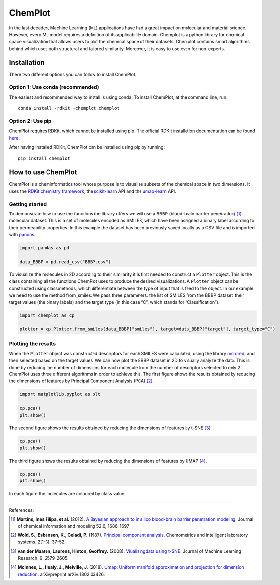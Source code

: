 ChemPlot
===========================================================

In the last decades, Machine Learning (ML) applications have had a great impact on molecular
and material science. However, every ML model requires a definition of its applicability domain.
Chemplot is a python library for chemical space visualization that allows users to plot the 
chemical space of their datasets. Chemplot contains smart algorithms behind which uses both 
structural and tailored similarity. Moreover, it is easy to use even for non-experts.

Installation
------------

There two different options you can follow to install ChemPlot.

Option 1: Use conda (recommended)
~~~~~~~~~~~~~~~~~~~~~~~~~~~~~~~~~

The easiest and recommended way to install is using conda. 
To install ChemPlot, at the command line, run::

    conda install -rdkit -chemplot chemplot


Option 2: Use pip
~~~~~~~~~~~~~~~~~
ChemPlot requires RDKit, which cannot be installed using pip. The official RDKit installation documentation can be found `here`_.

After having installed RDKit, ChemPlot can be installed using pip by running::

    pip install chemplot
   
.. _`here`: http://www.rdkit.org/docs/Install.html

How to use ChemPlot
-------------------

ChemPlot is a cheminformatics tool whose purpose is to visualize subsets of the 
chemical space in two dimensions. It uses the `RDKit chemistry framework`_, the
`scikit-learn <http://scikit-learn.org/stable/index.html>`__ API and the `umap-learn <https://github.com/lmcinnes/umap>`__ API.


Getting started
~~~~~~~~~~~~~~~
To demonstrate how to use the functions the library offers we will use a BBBP 
(blood-brain barrier penetration) [1]_ molecular dataset. This is a set of 
molecules encoded as SMILES, which have been assigned a binary label according 
to their permeability properties. In this example the dataset has been 
previously saved locally as a CSV file and is imported with `pandas <https://pandas.pydata.org/pandas-docs/stable/index.html>`__. 
  
.. code:: python3

    import pandas as pd

    data_BBBP = pd.read_csv("BBBP.csv")

    
To visualize the molecules in 2D according to their similarity it is first 
needed to construct a ``Plotter`` object. This is the class containing 
all the functions ChemPlot uses to produce the desired visualizations. A 
``Plotter`` object can be constructed using classmethods, which differentiate 
between the type of input that is feed to the object. In our example we need to 
use the method from_smiles. We pass three parameters: the list of SMILES from 
the BBBP dataset, their target values (the binary labels) and the target type 
(in this case “C”, which stands for “Classification”).  

.. code:: python3

    import chemplot as cp
    
    plotter = cp.Plotter.from_smiles(data_BBBP["smiles"], target=data_BBBP["target"], target_type="C")

Plotting the results
~~~~~~~~~~~~~~~~~~~~

When the ``Plotter`` object was constructed descriptors for each SMILES were 
calculated, using the library `mordred <http://mordred-descriptor.github.io/documentation/v0.1.0/introduction.html>`__, 
and then selected based on the target values. We can now plot the BBBP dataset 
in 2D to visually analyze the data. This is done by reducing the number of 
dimensions for each molecule from the number of descriptors selected to only 2. 
ChemPlot uses three different algorithms in order to achieve this. 
The first figure shows the results obtained by reducing the dimensions of 
features by Principal Component Analysis (PCA) [2]_.

.. code:: python3

    import matplotlib.pyplot as plt
    
    cp.pca()
    plt.show()

.. image:: https://github.com/mcsorkun/ChemPlot/blob/main/images/gs_pca.png
   :width: 400

The second figure shows the results obtained by reducing the dimensions of features by t-SNE [3]_.

.. code:: python3

    cp.pca()
    plt.show()

.. image:: images/gs_tsne.png
   :width: 400

The third figure shows the results obtained by reducing the dimensions of features by UMAP [4]_.

.. code:: python3

    cp.pca()
    plt.show()

.. image:: images/gs_umap.png
   :width: 400

In each figure the molecules are coloured by class value. 


.. _`RDKit chemistry framework`: http://www.rdkit.org

--------------

.. raw:: html

   <h3>

References:

.. raw:: html

    </h3>
    
.. [1] **Martins, Ines Filipa, et al.** (2012). `A Bayesian approach to in silico blood-brain barrier penetration modeling. <https://pubmed.ncbi.nlm.nih.gov/22612593/>`__ Journal of chemical information and modeling 52.6, 1686-1697
.. [2] **Wold, S., Esbensen, K., Geladi, P.** (1987). `Principal component analysis. <https://www.sciencedirect.com/science/article/abs/pii/0169743987800849>`__ Chemometrics and intelligent laboratory systems. 2(1-3). 37-52.
.. [3] **van der Maaten, Laurens, Hinton, Geoffrey.** (2008). `Viualizingdata using t-SNE. <https://www.jmlr.org/papers/volume9/vandermaaten08a/vandermaaten08a.pdf?fbclid=IwAR0Bgg1eA5TFmqOZeCQXsIoL6PKrVXUFaskUKtg6yBhVXAFFvZA6yQiYx-M>`__ Journal of Machine Learning Research. 9. 2579-2605.
.. [4] **McInnes, L., Healy, J., Melville, J.** (2018). `Umap: Uniform manifold approximation and projection for dimension reduction. <https://arxiv.org/abs/1802.03426>`__ arXivpreprint arXiv:1802.03426.


